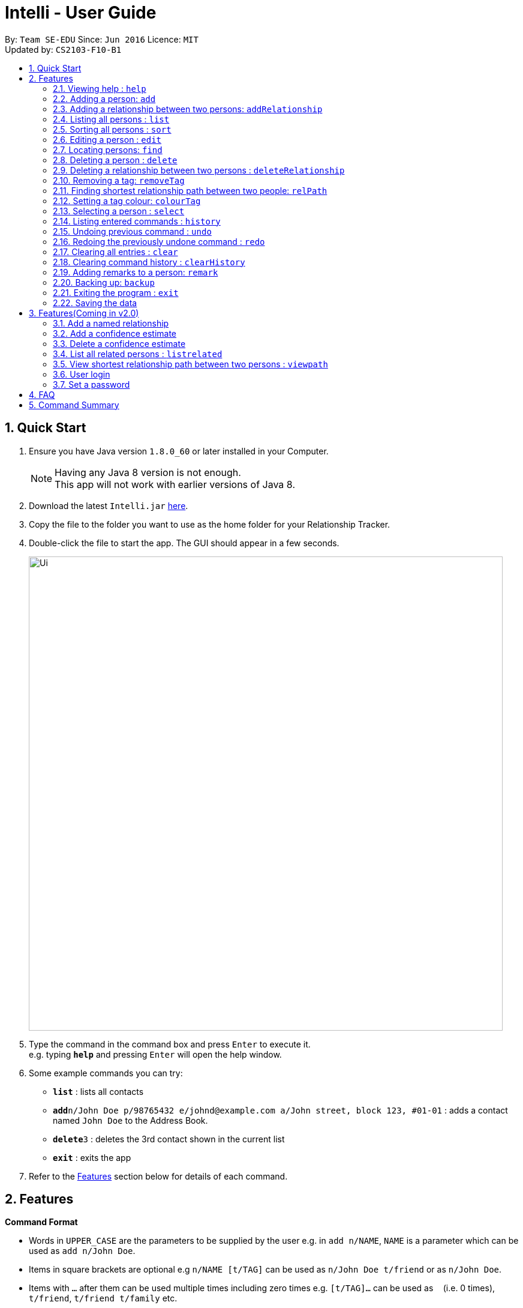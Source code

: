 = Intelli - User Guide
:toc:
:toc-title:
:toc-placement: preamble
:sectnums:
:imagesDir: images
:stylesDir: stylesheets
:experimental:
ifdef::env-github[]
:tip-caption: :bulb:
:note-caption: :information_source:
endif::[]
:repoURL: https://github.com/CS2103AUG2017-F10-B1/main

By: `Team SE-EDU`      Since: `Jun 2016`      Licence: `MIT` +
Updated by: `CS2103-F10-B1`

== Quick Start

.  Ensure you have Java version `1.8.0_60` or later installed in your Computer.
+
[NOTE]
Having any Java 8 version is not enough. +
This app will not work with earlier versions of Java 8.
+
.  Download the latest `Intelli.jar` link:{repoURL}/releases[here].
.  Copy the file to the folder you want to use as the home folder for your Relationship Tracker.
.  Double-click the file to start the app. The GUI should appear in a few seconds.
+
image::Ui.png[width="790"]
+
.  Type the command in the command box and press kbd:[Enter] to execute it. +
e.g. typing *`help`* and pressing kbd:[Enter] will open the help window.
.  Some example commands you can try:

* *`list`* : lists all contacts
* **`add`**`n/John Doe p/98765432 e/johnd@example.com a/John street, block 123, #01-01` : adds a contact named `John Doe` to the Address Book.
* **`delete`**`3` : deletes the 3rd contact shown in the current list
* *`exit`* : exits the app

.  Refer to the link:#features[Features] section below for details of each command.

== Features

====
*Command Format*

* Words in `UPPER_CASE` are the parameters to be supplied by the user e.g. in `add n/NAME`, `NAME` is a parameter which can be used as `add n/John Doe`.
* Items in square brackets are optional e.g `n/NAME [t/TAG]` can be used as `n/John Doe t/friend` or as `n/John Doe`.
* Items with `…`​ after them can be used multiple times including zero times e.g. `[t/TAG]...` can be used as `{nbsp}` (i.e. 0 times), `t/friend`, `t/friend t/family` etc.
* Parameters can be in any order e.g. if the command specifies `n/NAME p/PHONE_NUMBER`, `p/PHONE_NUMBER n/NAME` is also acceptable.
====

=== Viewing help : `help`

Format: `help`

=== Adding a person: `add`

Adds a person to the address book +
Format: `add n/NAME p/PHONE_NUMBER e/EMAIL a/ADDRESS r/REMARK [t/TAG]...`

[TIP]
A person can have any number of tags (including 0)
A person can be added with just the name being specified
The Order of name, phone number, email, address, remark and tags being added does not matter

Examples:

* `add n/John Doe p/98765432 e/johnd@example.com a/John street, block 123, #01-01`
* `add n/Betsy Crowe e/betsycrowe@example.com`
* `add n/Betsy Crowe t/friend e/betsycrowe@example.com a/Newgate Prison p/1234567 t/criminal`
* `add n/Betsy Crowe a/Newgate Prison p/1234567 e/betsycrowe@example.com`
* `add n/Betsy Crowe`

// tag::addrelationship[]
=== Adding a relationship between two persons: `addRelationship`

Adds a relationship between two persons in the address book +
Format: `addRelationship FROM_INDEX TO_INDEX DIRECTION [n/NAME] [ce/CONFIDENCE_ESTIMATE]`

****
* The indexes of the persons are based on the most recent listing shown
* The direction of the relationship can only be `directed` or `undirected`. The direction is case-insensitive
* The order of the indexes matters only when the direction is `directed`, as the relationship points from the person with FROM_INDEX to the person with TO_INDEX
* At any point of time there will be at most 1 relationship between any two persons. If adding a different relationship from the existing one between two persons is attempted, upon the addition the previous relationship between these two persons will be removed.
* `NAME` referring to the name of the relationship *can only be alphanumeric*.
* `CONFIDENCE_ESTIMATE` refers to the confidence estimate the user gives to the relationship. `CONFIDENCE_ESTIMATE` *can only be numeric*.
****

Examples:

* `addRelationship 1 3 directed ce/12.32131`
* `addRelationship 2 3 undirected n/husband and wife ce/123123`
// end::addrelationship[]

=== Listing all persons : `list`

Shows a list of all persons in the address book. +
Format: `list`

=== Sorting all persons : `sort`

Shows a list of all persons in the address book sorted alphanumerically by name. +
Format: `sort`

=== Editing a person : `edit`

Edits an existing person in the address book. +
Format: `edit INDEX [n/NAME] [p/PHONE] [e/EMAIL] [a/ADDRESS] [r/REMARK] [t/TAG]...`

****
* Edits the person at the specified `INDEX`. The index refers to the index number shown in the last person listing. The index *must be a positive integer* 1, 2, 3, ...
* At least one of the optional fields must be provided.
* Existing values will be updated to the input values.
* When editing remark/tags, the existing remark/tags of the person will be removed i.e adding of remark/tags is not cumulative.
* You can remove remark or all the person's tags by typing `r/` or `t/` respectively without specifying any remark/tags after it.
****

Examples:

* `edit 1 p/91234567 e/johndoe@example.com` +
Edits the phone number and email address of the 1st person to be `91234567` and `johndoe@example.com` respectively.
* `edit 2 n/Betsy Crower t/` +
Edits the name of the 2nd person to be `Betsy Crower` and clears all existing tags.
* `edit 3 r/` +
Clears the existing remark of the 3rd person.

=== Locating persons: `find`

Finds persons whose details contain any of the given keywords. +
Format: `find KEYWORD [MORE_KEYWORDS]`

****
* The search is case insensitive. e.g `hans` will match `Hans`
* The order of the keywords does not matter. e.g. `Hans Bo` will match `Bo Hans`
* The search works even in the presence of whitespaces
* All details, including names, addresses, emails, phones and tags are searched
* Partial words will also be matched e.g. `Han` will match `Hans`
* Persons matching at least one keyword will be returned (i.e. `OR` search). e.g. `Hans Bo` will return `Hans Gruber`, `Bo Yang`
* If a prefix is specified, the scope of the search will be narrowed to a particular detail set (see sections below)
* If more than one type of prefix is specified, the search will be treated as an invalid search
****

Examples:

* `find John` +
Returns `john` and `John Doe`
* `find Jo` +
Returns `john` and `John Doe`
* `find Betsy Tim John` +
Returns any person having names or email addresses containing `Betsy`, `Tim`, or `John`
* `find 92334266` +
Returns any person having phone number/email address/address containing `92334266`
* `find Alice 92334266` +
Returns any person having name `Alice` AND/OR having phone number/email address/address containing `92334266`

==== Locating persons by name: `find n/`

Finds persons whose names contain any of the given keywords. +
Format: `find n/[KEYWORDS]`

Examples:

* `find n/John` +
Returns `john` and `John Doe`
* `find n/Jo` +
Returns `john` and `John Doe`
* `find n/Betsy Tim John` +
Returns any person having names `Betsy`, `Tim`, or `John`

[TIP]
You can find multiple persons with a single name search

==== Locating persons by address: `find a/`

Finds persons whose addresses contain any of the given keywords. +
Format: `find a/[KEYWORDS]`

Examples:

* `find a/Serangoon` +
Returns any persons having addresses in Serangoon
* `find a/seRangOOn` +
Returns any persons having addresses in Serangoon
* `find a/Ser` +
Returns any persons having addresses containing the phrase `Ser`
* `find a/Serangoon Gardens` +
Returns any person having addresses containing the phrase `Serangoon` AND/OR `Gardens`

==== Locating persons by email: `find e/`

Finds persons whose emails contain any of the given keywords. +
Format: `find e/[KEYWORDS]`

Examples:

* `find e/alice@example.com` +
Returns `Alice`
* `find e/AliCE@ExaMPle.com` +
Returns `Alice`
* `find e/@example.com` +
Returns any persons having email addresses containing the suffix `@example.com`
* `find e/@example.com @yahoo.com` +
Returns any person having email addresses containing the suffix `@example.com` or `@yahoo.com`

==== Locating persons by phone: `find p/`

Finds persons whose phone numbers contain any of the given keywords. +
Format: `find p/[KEYWORDS]`

Examples:

* `find p/97734225` +
Returns any persons having phone numbers matching `97734225`
* `find p/9773` +
Returns any persons having phone numbers containing the sequence `9773`
* `find p/97734225 90329038` +
Returns any persons having phone numbers matching `97734225` OR `90329038`

==== Locating persons by tag: `find t/`

Finds persons whose tags contain any of the given keywords. +
Format: `find t/[KEYWORDS]`

Examples:

* `find t/friends` +
Returns any persons having tags matching `friends`
* `find t/FriEndS` +
Returns any persons having tags matching `friends`
* `find t/frIe` +
Returns any persons having tags containing the phrase `frie`
* `find t/friends family` +
Returns any persons having tags matching `friends` AND/OR `family`

=== Deleting a person : `delete`

Deletes the specified person from the address book. +
Format: `delete INDEX`

****
* Deletes the person at the specified `INDEX`.
* The index refers to the index number shown in the most recent listing.
* The index *must be a positive integer* 1, 2, 3, ...
****

Examples:

* `list` +
`delete 2` +
Deletes the 2nd person in the address book.
* `find Betsy` +
`delete 1` +
Deletes the 1st person in the results of the `find` command.

// tag::deleterelationship[]
=== Deleting a relationship between two persons : `deleteRelationship`

Deletes the relationship between two persons from the address book. +
Format: `delete INDEX_FROM_PERSON INDEX_TO_PERSON`

****
* Deletes the relationship between two persons as specified using the indexes.
* The index refers to the index number shown in the most recent listing.
* The index *must be a positive integer* 1, 2, 3, ...
****

Examples:

* `list` +
`deleteRelationship 1 2` +
Deletes the relationship between the first and the 2nd person in the address book.
// end::deleterelationship[]

// tag::removetag[]
=== Removing a tag: `removeTag`

Removes the specific tag from the address book. +
Format: `removeTag TAG`

****
* Removes the tag `TAG`.
* `TAG` *must be alphanumeric* `a-z, A-Z, 0-9`
****

Example:

* `removeTag friend` +
Removes the tag `friend` from all the persons in the address book.
// end::removetag[]

=== Finding shortest relationship path between two people: `relPath`

Highlights the shortest relationship path between two people in the address book in the graph display, if it exists. +
Format: `relPath FROM_INDEX TO_INDEX`

****
* Highlights the shortest relationship path between two people as specified by `FROM_INDEX` and `TO_INDEX`.
* Paths with higher minimum confidence estimates are preferred.
* The indices refers to the index number shown in the most recent listing.
* The indices *must be positive integers* 1, 2, 3, ...
****

Example:

* `relPath 1 2` +
Highlights the shortest path between the first and second person in the address book, if it exists.

=== Setting a tag colour: `colourTag`

Sets a colour of a tag to a new colour. +
Format: `colourTag TAG COLOUR`

****
* Sets the colour of tag `TAG` to `COLOUR`.
* `TAG` *must be alphanumeric* `a-z, A-Z, 0-9`
* `COLOUR` *must be a CSS colour code*.
* Changes will only take effect on next program start.
****

Example:

* `colourTag friend red` +
Sets the colour of the tag `friend` to red on next program start.

=== Selecting a person : `select`

Selects the person identified by the index number used in the last person listing. +
Format: `select INDEX`

****
* Selects the person and loads the Google search page the person at the specified `INDEX`.
* The index refers to the index number shown in the most recent listing.
* The index *must be a positive integer* `1, 2, 3, ...`
****

Examples:

* `list` +
`select 2` +
Selects the 2nd person in the address book.
* `find Betsy` +
`select 1` +
Selects the 1st person in the results of the `find` command.

=== Listing entered commands : `history`

Lists all the commands that you have entered in reverse chronological order. +
Format: `history`

[NOTE]
====
Pressing the kbd:[&uarr;] and kbd:[&darr;] arrows will display the previous and next input respectively in the command box.
====

// tag::undoredo[]
=== Undoing previous command : `undo`

Restores the address book to the state before the previous _undoable_ command was executed. +
Format: `undo`

[NOTE]
====
Undoable commands: those commands that modify the address book's content (`add`, `delete`, `edit`, `removeTag` +
and `clear`).
====

Examples:

* `delete 1` +
`list` +
`undo` (reverses the `delete 1` command) +

* `select 1` +
`list` +
`undo` +
The `undo` command fails as there are no undoable commands executed previously.

* `delete 1` +
`clear` +
`undo` (reverses the `clear` command) +
`undo` (reverses the `delete 1` command) +

=== Redoing the previously undone command : `redo`

Reverses the most recent `undo` command. +
Format: `redo`

Examples:

* `delete 1` +
`undo` (reverses the `delete 1` command) +
`redo` (reapplies the `delete 1` command) +

* `delete 1` +
`redo` +
The `redo` command fails as there are no `undo` commands executed previously.

* `delete 1` +
`clear` +
`undo` (reverses the `clear` command) +
`undo` (reverses the `delete 1` command) +
`redo` (reapplies the `delete 1` command) +
`redo` (reapplies the `clear` command) +
// end::undoredo[]

=== Clearing all entries : `clear`

Clears all entries from the address book. +
Format: `clear`

=== Clearing command history : `clearHistory`

Clears the command history. +
Format: `clearHistory`

[WARNING]
====
After the command history is cleared, you will not be able to undo any previous commands.
====

=== Adding remarks to a person: `remark`

Adds a remark to a person in the address book +
Format: `remark INDEX r/REMARK`

****
* Add a remark to the person at the specified `INDEX`. The index refers to the index number shown in the last person listing.
  The index *must be a positive integer* 1, 2, 3, ...
* Existing values will be updated to the input values.
* When editing remark, the existing remark of the person will be removed i.e adding of remark is not cumulative.
* You can remove the remark of a person by typing `r/` without specifying any remarks after it.
****

Examples:

* `remark 3 r/Is the husband of Jessie`
* `remark 2 r/Is the wife of John`

=== Backing up: `backup`

Backs up the current address book to a fixed location (`addressbook.xml.bak` in current working directory).

[WARNING]
====
Any existing backup at the same location will be overwritten after running this command.
====

=== Exiting the program : `exit`

Exits the program. +
Format: `exit`

=== Saving the data

Address book data are saved in the hard disk automatically after any command that changes the data. +
There is no need to save manually.

== Features(Coming in v2.0)

=== Add a named relationship

Adds a relationship between two persons and gives this relationship a name. +
Format: `addNamedRelationship SOURCE_INDEX DESTINATION_INDEX DIRECTION NAME`

****
* Adds a relationship between `SOURCE_INDEX` and `DESTINATION_INDEX` with the direction of the relationship specified and name of the relationship given.
* All indexes refer to the indexes shown in the most recent listing.
* `SOURCE_INDEX` refers to the index of the person from whom the relationship is initiated.
* `DESTINATION_INDEX` refers to the index of the person to whom the relationship is directed.
* `DIRECTION` which refers to the direction of this relationship, can only be `directed` or `undirected`.
* `NAME` referring to the name of the relationship *can only be alphanumeric*.
* If the `DIRECTION` is `directed`, the order of `SOURCE_INDEX` and `DESTINATION_INDEX` matters.
* If the `DIRECTION` is `undirected`, the order of `SOURCE_INDEX` and `DESTINATION_INDEX` does not matter.
* The index *must be a positive integer* `1, 2, 3, ...`
****

Examples:

* `list` +
`addRelationship 2 3 directed knows` +
Adds a directed relationship named `knows` starting from the 2nd person to the 3rd person in the list.
* `list` +
`addRelationship 2 3 undirected cousins` +
Adds an undirected relationship named `cousins` between the 2nd person and the 3rd person in the list.

=== Add a confidence estimate

Adds a confidence estimate for an attribute of a person. +
Format: `addConfidenceEstimate INDEX ATTRIBUTE_TYPE ESTIMATE`

****
* `INDEX` refers to the index of the person whose attribute the user wants to add a confidence estimate to as shown in the most recent listing.
* `ATTRIBUTE_TYPE` refers to the type of attribute that the confidence estimate is added to (e.g. Address, Email, Name, Phone, Tags, Relationships).
* `ESTIMATE` refers to the estimate the user gives to the attribute.
* The estimate *has to be non-negative and smaller or equal to 1*.
****

Example:

* `list` +
`addConfidenceEstimate 2 Address 0.8` +
Adds a confidence estimate of 0.8 to the `Address` of the 2nd person in the list.

=== Delete a confidence estimate

Deletes a confidence estimate for an attribute of a person. +
Format: `deleteConfidenceEstimate INDEX ATTRIBUTE_TYPE`

****
* `INDEX` refers to the index of the person whose attribute the user wants to delete the confidence estimate to as shown in the most recent listing.
* `ATTRIBUTE_TYPE` refers to the type of attribute that the confidence estimate is added to (e.g. Address, Email, Name, Phone, Tags, Relationships).
****

Example:

* `list` +
`deleteConfidenceEstimate 2 Address` +
Deletes a confidence estimate from the `Address` of the 2nd person in the list.

=== List all related persons : `listrelated`

Shows a list of all persons in the address book related to a given person. +
Format: `listrelated INDEX`

=== View shortest relationship path between two persons : `viewpath`

Shows the shortest path of people to contact in order to reach a destination person . +
Format: `viewpath START_INDEX END_INDEX`

=== User login

Enters a password to check if user is authorised to access information in Intelli. +
Any data (i.e. the person list and the graph) will only be displayed after successful login. +
Format: `login PASSWORD`

=== Set a password

Sets a password to protect Intelli from other users. +
Format: `set PASSWORD`

[NOTE]
====
To set a new password, a user must first be logged into Intelli with the previous password. The default password is `i<3Intelli`.

====

== FAQ

*Q*: How do I transfer my data to another Computer? +
*A*: Install the app in the other computer and overwrite the empty data file it creates with the file that contains the data of your previous Address Book folder.

== Command Summary

* *Add* : `add n/NAME p/PHONE_NUMBER e/EMAIL a/ADDRESS [t/TAG]...` +
e.g. `add n/James Ho p/22224444 e/jamesho@example.com a/123, Clementi Rd, 1234665 t/friend t/colleague`
* *AddRelationship* : `addRelationship INDEX_FROM_PERSON INDEX_TO_PERSON DIRECTION [n/NAME] [ce/CONFIDENCE_ESTIMATE}` +
e.g. `addRelationship 2 3 directed ce/1212312.2 n/is cousin of`
* *Back up* : `backup`
* *AddRelationship* : `addRelationship INDEX_FROM_PERSON INDEX_TO_PERSON DIRECTION [n/NAME] [ce/CONFIDENCE_ESTIMATE}` +
e.g. `addRelationship 2 3 directed ce/1212312.2 n/is cousin of`
* *Colour tags* : `colourTag TAG COLOUR` +
e.g. `colourTag friend red`
* *Clear* : `clear`
* *Clear history* : `clearHistory`
* *Delete* : `delete INDEX` +
e.g. `delete 3`
* *DeleteRelationship* : `deleteRelationship FROM_PERSON_INDEX TO_PERSON_INDEX` +
e.g. `deleteRelationship 2 3`
* *Edit* : `edit INDEX [n/NAME] [p/PHONE_NUMBER] [e/EMAIL] [a/ADDRESS] [t/TAG]...` +
e.g. `edit 2 n/James Lee e/jameslee@example.com`
* *Exit* : `exit`
* *Find* : `find KEYWORD [MORE_KEYWORDS]` +
e.g. `find James Jake`
* *Help* : `help`
* *History* : `history`
* *List* : `list`
* *Redo* : `redo`
* *Remark* `remark INDEX r/REMARK` +
e.g. `remark 2 r/The husband of Juliet Lee`
* *Remove tag* : `removeTag TAG` +
e.g. `removeTag friend`
* *Find shortest relationship path* : `relPath FROM_INDEX TO_INDEX` +
e.g. `relPath 1 2`
* *Sort* : `sort`
* *Select* : `select INDEX` +
e.g.`select 2`
* *Undo* : `undo`
